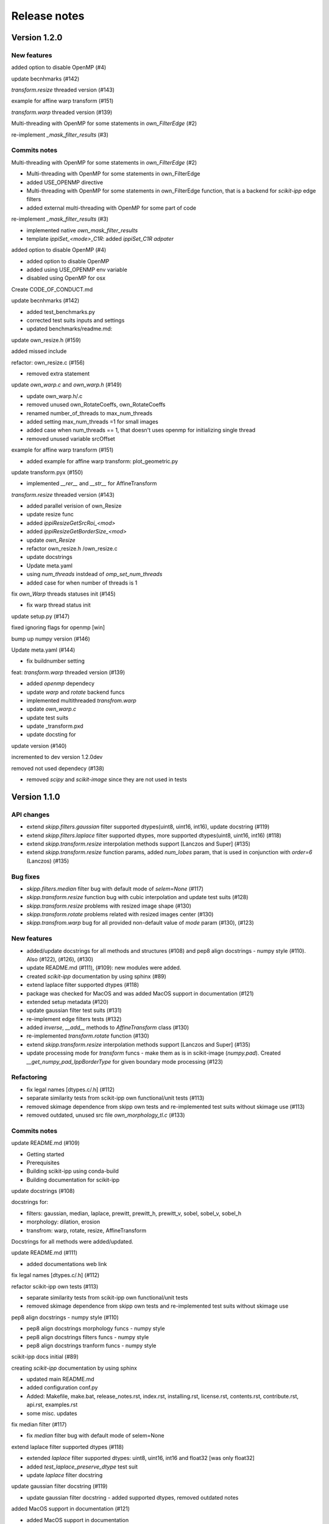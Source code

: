 Release notes
=============


Version 1.2.0
-------------


New features
^^^^^^^^^^^^
added option to disable OpenMP (#4)

update becnhmarks (#142)

`transform.resize` threaded version (#143)

example for affine warp transform (#151)

`transform.warp` threaded version (#139)

Multi-threading with OpenMP for some statements in `own_FilterEdge`  (#2)

re-implement `_mask_filter_results` (#3)


Commits notes
^^^^^^^^^^^^^

Multi-threading with OpenMP for some statements in `own_FilterEdge`  (#2)

* Multi-threading with OpenMP for some statements in own_FilterEdge

* added USE_OPENMP directive

* Multi-threading with OpenMP for some statements in own_FilterEdge function, that is a backend for `scikit-ipp` edge filters

* added external multi-threading with OpenMP for some part of code


re-implement `_mask_filter_results` (#3)

* implemented native `own_mask_filter_results`

* template `ippiSet_<mode>_C1R`: added `ippiSet_C1R adpater`


added option to disable OpenMP (#4)

* added option to disable OpenMP

* added using USE_OPENMP env variable

* disabled using OpenMP for osx


Create CODE_OF_CONDUCT.md


update becnhmarks (#142)

* added test_benchmarks.py

* corrected test suits inputs and settings

* updated benchmarks/readme.md:


update own_resize.h (#159)

added missed include


refactor: own_resize.c (#156)

* removed extra statement


update `own_warp.c` and `own_warp.h` (#149)

* update own_warp.h/.c

* removed unused own_RotateCoeffs, own_RotateCoeffs

* renamed number_of_threads to max_num_threads

* added setting max_num_threads =1 for small images

* added case when num_threads == 1, that doesn't uses openmp for initializing single thread

* removed unused variable srcOffset


example for affine warp transform (#151)

* added example for affine warp transform: plot_geometric.py


update transform.pyx (#150)

* implemented  `__rer__` and `__str__` for AffineTransform


`transform.resize` threaded version (#143)

* added parallel verision of own_Resize

* update resize func

* added `ippiResizeGetSrcRoi_<mod>`

* added `ippiResizeGetBorderSize_<mod>`

* update `own_Resize`

* refactor own_resize.h /own_resize.c

* update docstrings

* Update meta.yaml

* using `num_threads` instdead of `omp_set_num_threads`

* added case for when number of threads is 1


fix `own_Warp` threads statuses init (#145)

* fix warp thread status init


update setup.py (#147)

fixed ignoring flags for openmp [win]


bump up numpy version (#146)


Update meta.yaml (#144)

* fix buildnumber setting


feat: `transform.warp` threaded version (#139)

* added `openmp` dependecy

* update `warp` and `rotate` backend funcs

* implemented multithreaded `transfrom.warp`

* update `own_warp.c`

* update test suits

* update _transform.pxd

* update docsting for


update version (#140)

incremented to dev version 1.2.0dev


removed not used dependecy (#138)

* removed `scipy` and `scikit-image` since they are not used in tests


Version 1.1.0
-------------

API changes
^^^^^^^^^^^

* extend `skipp.filters.gaussian` filter supported dtypes(uint8, uint16, int16), update docstring (#119)

* extend `skipp.filters.laplace` filter supported dtypes, more supported dtypes(uint8, uint16, int16) (#118)

* extend `skipp.transform.resize` interpolation methods support [Lanczos and Super] (#135)

* extend `skipp.transform.resize` function params, added `num_lobes` param, that is used in conjunction with `order=6` (Lanczos) (#135)



Bug fixes
^^^^^^^^^

* `skipp.filters.median` filter bug with default mode of `selem=None` (#117)

* `skipp.transform.resize` function bug with cubic interpolation and update test suits (#128)

* `skipp.transform.resize` problems with resized image shape (#130)

* `skipp.transform.rotate` problems related with resized images center (#130)

* `skipp.transfrom.warp` bug for all provided non-default value of `mode` param (#130), (#123)



New features
^^^^^^^^^^^^

* added/update docstrings for all methods and structures (#108) and pep8 align docstrings - numpy style (#110). Also (#122), (#126), (#130)

* update README.md (#111), (#109): new modules were added.

* created `scikit-ipp` documentation by using sphinx (#89)

* extend laplace filter supported dtypes (#118)

* package was checked for MacOS and was added MacOS support in documentation (#121)

* extended setup metadata (#120)

* update gaussian filter test suits (#131)

* re-implement edge filters tests (#132)

* added `inverse`, `__add__` methods to `AffineTransform` class (#130)

* re-implemented `transform.rotate` function (#130)

* extend `skipp.transform.resize` interpolation methods support [Lanczos and Super] (#135)

* update processing mode for `transform` funcs - make them as is in scikit-image (`numpy.pad`). Created `__get_numpy_pad_IppBorderType` for given boundary mode processing (#123)



Refactoring
^^^^^^^^^^^
* fix legal names [dtypes.c/.h] (#112)

* separate similarity tests from scikit-ipp own functional/unit tests (#113)

* removed skimage dependence from skipp own tests and re-implemented test suits without skimage use (#113)

* removed outdated, unused src file `own_morphology_tl.c` (#133)



Commits notes
^^^^^^^^^^^^^

update README.md (#109)

* Getting started

* Prerequisites

* Building scikit-ipp using conda-build

* Building documentation for scikit-ipp



update docstrings (#108)

docstrings for:

* filters: gaussian, median, laplace, prewitt, prewitt_h, prewitt_v, sobel, sobel_v, sobel_h

* morphology: dilation, erosion

* transfrom: warp, rotate, resize, AffineTransform

Docstrings for all methods were added/updated.   



update README.md (#111)

* added documentations web link



fix legal names [dtypes.c/.h] (#112)



refactor scikit-ipp own tests (#113)

* separate similarity tests from scikit-ipp own functional/unit tests

* removed skimage dependence from skipp own tests and re-implemented test suits without skimage use



pep8 align docstrings - numpy style (#110)

* pep8 align docstrings morphology funcs - numpy style

* pep8 align docstrings filters funcs - numpy style

* pep8 align docstrings tranform funcs - numpy style



scikit-ipp docs initial (#89)

creating `scikit-ipp` documentation by using sphinx

* updated main README.md

* added configuration conf.py

* Added: Makefile, make.bat, release_notes.rst, index.rst, installing.rst, license.rst, contents.rst, contribute.rst, api.rst, examples.rst

* some misc. updates



fix median filter (#117)

* fix `median` filter bug with default mode of selem=None



extend laplace filter supported dtypes (#118)

* extended `laplace` filter supported dtypes: uint8, uint16, int16 and float32 [was only float32]

* added `test_laplace_preserve_dtype` test suit

* update `laplace` filter docstring



update gaussian filter docstring (#119)

* update gaussian filter docstring - added supported dtypes, removed outdated notes



added MacOS support in documentation (#121)

* added MacOS support in documentation



update setup metadata (#120)

* update setup.py

* extended metadata



update Gaussian filter docstrings (#122)

* correct supported modes list



update processing boundary mode (#123)

* update processing mode for `transform` funcs - make them as is in scikit-image (`numpy.pad`)

* created `__get_numpy_pad_IppBorderType` for given boundary mode processing

* update docstrings for `__get_IppBorderType`

* update docstrings for transform functions: update info about supported modes

* test suits `test_transform` were updated - all checks passed



update resize func docstrings (#126)



fixed `skipp.transform.resize` function with cubic interpolation and update test suits (#128)

* fix `transfrom.resize` function when interpolation method is cubic

* rewrite test suits for `transform.resize`

  - added `test_resize2d` test suit

  - added parameterized `test_resize_without_antialiasing` and `test_resize_with_antialiasing` test suits



update gaussian filter test suits (#131)

* update and enabled `test_gaussian_preserve_dtype` test suit

* removed outdated test suit `test_gaussian_preserve_output`



re-implement edge filters tests (#132)

* re-implement `test_sobel.py` and `test_prewitt.py`



update transform module (#130)

* update `AffineTransform` class

  + added `inverse` method

  + added test suit `test_AffineTransform_inverse`

  + implemented `__add__` method for AffineTransform

  + added `test_invalid_input` test suit

  + added `test_affine_init` test suit

* update `transform.warp` transform func

* added `test_warp_matrix` and `test_warp_tform` test suits

* enabled `test_rotate`, `test_rotate_resize`, `test_rotate_center`, `test_rotate_resize_center`, `test_rotate_resize_90` test suits

* re-implemented `transform.rotate` function

* update `transform.rotate` function docstrings

* removed unused `own_RotateCoeffs` and `own_GetAffineDstSize` from `tranform.pxd`



refactor: removed unused own_morphology_tl.c (#133)

* removed outdated, unused src file `own_morphology_tl.c`



extend `skipp.transform.resize` interpolation methods support [Lanczos and Super] (#135)

* added `Lanczos`, `Super` interpolation method to `__get_IppiInterpolationType` function

* update `transform.resize` function

* added `ippiResizeLanczos`, that is adapter for `ippiResizeLanczos_<mode>` funcs

* added `ippiResizeLanczosInit`, that is adapter for `ippiResizeLanczosInit_<mode>` funcs

* added `ippiResizeSuper`, that is adapter for `ippiResizeSuper_<mode>` funcs

* added `ippiResizeSuperInit`, that is adapter for `ippiResizeSuperInit_<mode>` funcs

* updated `ippiResize` function

* updated `own_Resize` function

* update `transform.resize` function:

  + update docstrings for `transform.resize` function

  + extended `transform.resize function params, added `num_lobes` param, that is used in conjunction with `order=6` (Lanczos)

* added tests suits for check:

  + added `test_resize_super` for checking `transform.resize` with `super` interpolation method

  + update parameterized `test_resize_without_antialiasing` test suit for checking `transform.resize` with `Lanczos` interpolation method


Version 1.0.0
-------------


New Features
^^^^^^^^^^^^

Gaussian filter

* `skipp.filters.gaussian`

* This function uses Intel(R) Integrated Performance Primitives (Intel(R) IPP) funcs: ippiFilterGaussianBorder_<mod> on the backend, that performs Gaussian filtering of an image with user-defined borders, see: `FilterGaussianBorder` on https://software.intel.com/content/www/us/en/develop/documentation/ipp-dev-reference/


Median filter

* `skipp.filters.median`

* This function uses Intel(R) Integrated Performance Primitives (Intel(R) IPP) funcs: ippiFilterMedianBorder_<mod> on the backend, that performs median filtering of an image with user-defined borders, see: `FilterMedianBorder` on https://software.intel.com/content/www/us/en/develop/documentation/ipp-dev-reference/


Laplace filter

* `skipp.filters.laplace`. Find the edges of an image using the Laplace operator.

* This function uses Intel(R) Integrated Performance Primitives (Intel(R) IPP) funcs: ippiFilterBorder_<mod> on the backend, that filters an image using a rectangular filter with coeffs (Laplace (3x3)) [[0 -1 0], [-1 4 -1], [0 -1 0]] for implementing laplace filtering as is in `scikit-image`, see: `FilterBorder` on https://software.intel.com/content/www/us/en/develop/documentation/ipp-dev-reference/


Sobel filter

* `skipp.filters.sobel`. Find edges in an image using the Sobel filter. 

* This function uses Intel(R) Integrated Performance Primitives (Intel(R) IPP) funcs: ippiFilterSobel_<mod> on the backend, see: `FilterSobel` on https://software.intel.com/content/www/us/en/develop/documentation/ipp-dev-reference/


Horizontal Sobel filter

* `skipp.filters.sobel_h`. Find the horizontal edges of an image using the Sobel transform.

* This function uses Intel(R) Integrated Performance Primitives (Intel(R) IPP) funcs: ippiFilterSobelHorizBorder_<mod> on the backend, see: `FilterSobelHorizBorder` on https://software.intel.com/content/www/us/en/develop/documentation/ipp-dev-reference/


Vertical Sobel filter

* `skipp.filters.sobel_v`. Find the vertical edges of an image using the Sobel transform. 

* This function uses Intel(R) Integrated Performance Primitives (Intel(R) IPP) funcs: ippiFilterSobelVertBorder_<mod> on the backend, see: `FilterSobelVertBorder` on https://software.intel.com/content/www/us/en/develop/documentation/ipp-dev-reference/


Prewitt filter

* `skipp.filters.prewitt`. Find the edge magnitude using the Prewitt transform.

* This function uses Intel(R) Integrated Performance Primitives (Intel(R) IPP) funcs: ippiFilterPrewittVertBorder_<mod> and ippiFilterPrewittHorizBorder_<mod> on the backend see: `FilterPrewittHorizBorder`, `FilterPrewittVertBorder` https://software.intel.com/content/www/us/en/develop/documentation/ipp-dev-reference/


Horizontal Prewitt filter

* `skipp.filters.prewitt_h`. Find the horizontal edges of an image using the Prewitt transform.

* This function uses Intel(R) Integrated Performance Primitives (Intel(R) IPP) funcs: ippiFilterPrewittHorizBorder_<mod> on the backend see: `FilterPrewittHorizBorder` https://software.intel.com/content/www/us/en/develop/documentation/ipp-dev-reference/


Vertical Prewitt filter

* `skipp.filters.prewitt_v`. Find the vertical edges of an image using the Prewitt transform.

* This function uses Intel(R) Integrated Performance Primitives (Intel(R) IPP) funcs: ippiFilterPrewittVertBorder_<mod> on the backend see: `FilterPrewittVertBorder` https://software.intel.com/content/www/us/en/develop/documentation/ipp-dev-reference/


Morphological dilation

* `skipp.morphology.dilation`. Morphological dilation sets a pixel at (i,j) to the maximum over all pixels in the neighborhood centered at (i,j). Dilation enlarges bright regions and shrinks dark regions.

* This function uses Intel(R) Integrated Performance Primitives (Intel(R) IPP) funcs: ippiDilateBorder_<mod> on the backend, that performs dilation of an image, see: `DilateBorder` on https://software.intel.com/content/www/us/en/develop/documentation/ipp-dev-reference/


Morphological erosion

* `skipp.morphology.erosion`. Return greyscale morphological erosion of an image. Morphological erosion sets a pixel at (i,j) to the minimum over all pixels in the neighborhood centered at (i,j). Erosion shrinks bright regions and enlarges dark regions.

* This function uses Intel(R) Integrated Performance Primitives (Intel(R) IPP) funcs: ippiErodeBorder_<mod> on the backend, that performs dilation of an image, see: `ErodeBorder` on https://software.intel.com/content/www/us/en/develop/documentation/ipp-dev-reference/


2D affine transformation object

* `skipp.transform.AffineTransform` class. Contains homogeneous transformation matrix.


Image warping

* `skipp.transform.warp`. Warp an image according to a given coordinate transformation.

* This function uses Intel(R) Integrated Performance Primitives (Intel(R) IPP) funcs: ippiWarpAffineLinear_<mod>,  ippiWarpAffineNearest_<mod> and ippiWarpAffineCubic_<mod> on the backend, that performs warp affine transformation of an image using the linear, nearest neighbor or cubic interpolation method, see: `WarpAffineLinear`, `WarpAffineCubic`, `WarpAffineNearest` on https://software.intel.com/content/www/us/en/develop/documentation/ipp-dev-reference/


Image rotation

* `skipp.transform.rotate`. Rotate image by a certain angle around its center.

* This function uses `skipp.transform.warp` on the backend, and `skipp.transform.warp` in turn uses Intel(R) Integrated Performance Primitives (Intel(R) IPP) funcs: ippiWarpAffineLinear_<mod>,  ippiWarpAffineNearest_<mod> and ippiWarpAffineCubic_<mod> on the backend, that performs warp affine transformation of an image using the linear, nearest neighbor or cubic interpolation method, see: `WarpAffineLinear`, `WarpAffineCubic`, `WarpAffineNearest` on https://software.intel.com/content/www/us/en/develop/documentation/ipp-dev-reference/


Image resizing

* `skipp.transform.resize`. Resize image to match a certain size.

* This function uses Intel(R) Integrated Performance Primitives (Intel(R) IPP) funcs on the backend: ippiResizeNearest_<mod>, ippiResizeLinear_<mod>, ippiResizeCubic_<mod>, ippiResizeLanczos_<mod>, ippiResizeSuper_<mod> that changes an image size using nearest neighbor, linear, cubic, Lanczos or super interpolation method, and ippiResizeAntialiasing_<mod>, that changes an image size using using the linear and cubic interpolation method with antialiasing, see: `ResizeNearest`, `ResizeLinear`, `ResizeCubic`, `ResizeLanczos`, `ResizeSuper`,`ResizeAntialiasing` on https://software.intel.com/content/www/us/en/develop/documentation/ipp-dev-reference/

